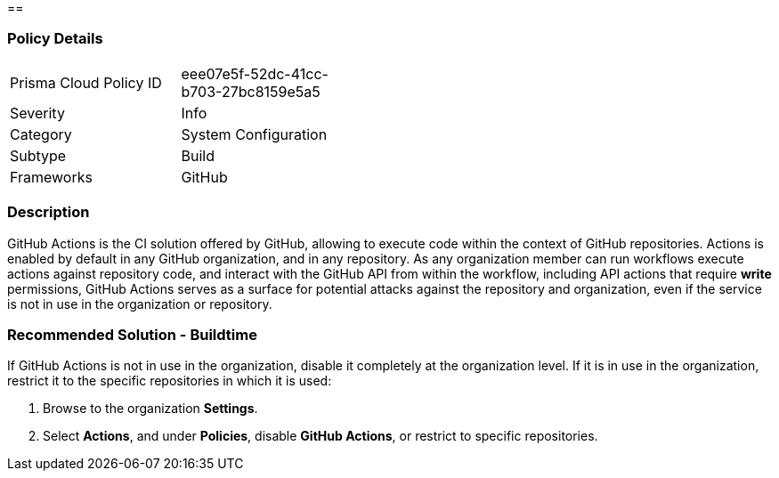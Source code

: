 ==  

=== Policy Details 

[width=45%]
[cols="1,1"]
|=== 

|Prisma Cloud Policy ID
|eee07e5f-52dc-41cc-b703-27bc8159e5a5

|Severity
| Info
// add severity level

|Category
|System Configuration 
// add category+link

|Subtype
|Build
// add subtype-build/runtime

|Frameworks
|GitHub

|=== 

=== Description 

GitHub Actions is the CI solution offered by GitHub, allowing to execute code within the context of GitHub repositories. Actions is enabled by default in any GitHub organization, and in any repository.
As any organization member can run workflows execute actions against repository code, and interact with the GitHub API from within the workflow, including API actions that require **write** permissions, GitHub Actions serves as a surface for potential attacks against the repository and organization, even if the service is not in use in the organization or repository.

=== Recommended Solution - Buildtime

If GitHub Actions is not in use in the organization, disable it completely at the organization level. If it is in use in the organization, restrict it to the specific repositories in which it is used:
[.procedure]
. Browse to the organization **Settings**.
. Select **Actions**, and under **Policies**, disable **GitHub Actions**, or restrict to specific repositories.



